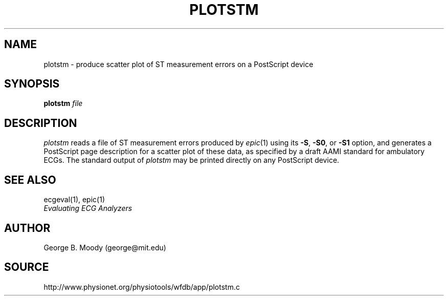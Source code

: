 .TH PLOTSTM 1 "11 January 2000" "WFDB software 10.0" "WFDB applications"
.SH NAME
plotstm \- produce scatter plot of ST measurement errors on a PostScript device
.SH SYNOPSIS
\fBplotstm\fI file\fR
.SH DESCRIPTION
.PP
\fIplotstm\fR reads a file of ST measurement errors produced by \fIepic\fR(1)
using its \fB-S\fR, \fB-S0\fR, or \fB-S1\fR option, and generates a PostScript
page description for a scatter plot of these data, as specified by a draft
AAMI standard for ambulatory ECGs.  The standard output of \fIplotstm\fR may
be printed directly on any PostScript device.
.SH SEE ALSO
ecgeval(1), epic(1)
.br
\fIEvaluating ECG Analyzers\fR
.SH AUTHOR
George B. Moody (george@mit.edu)
.SH SOURCE
http://www.physionet.org/physiotools/wfdb/app/plotstm.c
